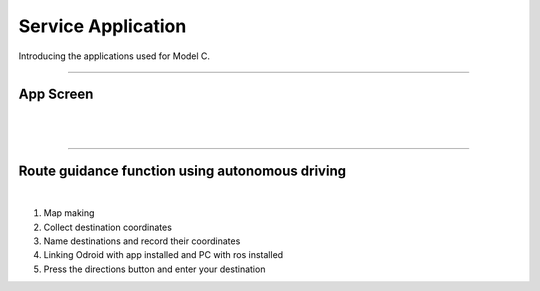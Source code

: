 Service Application
=============================================

Introducing the applications used for Model C.

----------------------------------------------------

App Screen
^^^^^^^^^^^^^^^^

.. thumbnail:: /_images/modelc/app6.png
|
.. thumbnail:: /_images/modelc/app7.png
|

-----------------------------------------------------

Route guidance function using autonomous driving
^^^^^^^^^^^^^^^^^^^^^

.. thumbnail:: /_images/modelc/direct.png
|

1. Map making
2. Collect destination coordinates
3. Name destinations and record their coordinates
4. Linking Odroid with app installed and PC with ros installed
5. Press the directions button and enter your destination